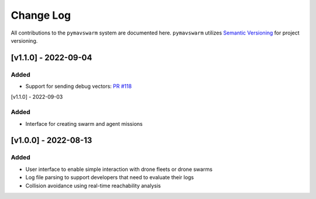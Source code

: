 ==========
Change Log
==========

All contributions to the ``pymavswarm`` system are documented here. ``pymavswarm``
utilizes `Semantic Versioning`_ for project versioning.

.. _Semantic Versioning: https://semver.org/

[v1.1.0] - 2022-09-04
---------------------

Added
^^^^^

- Support for sending debug vectors: `PR #118`_

.. _PR #118: https://github.com/unl-nimbus-lab/pymavswarm/pull/118

[v1.1.0] - 2022-09-03

Added
^^^^^

- Interface for creating swarm and agent missions


[v1.0.0] - 2022-08-13
---------------------

Added
^^^^^

- User interface to enable simple interaction with drone fleets or
  drone swarms
- Log file parsing to support developers that need to evaluate their logs
- Collision avoidance using real-time reachability analysis
